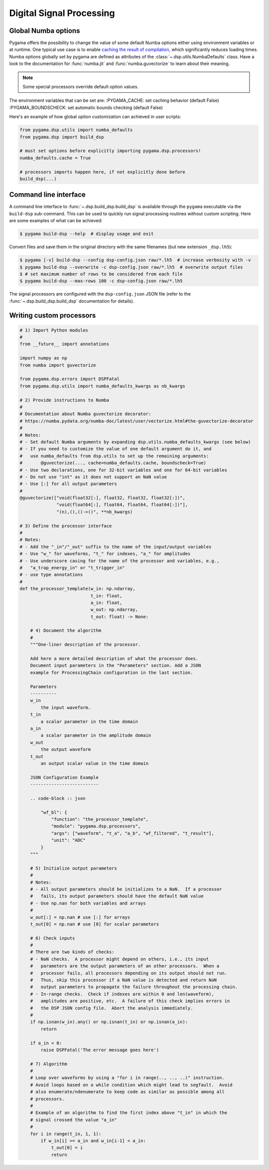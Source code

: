 Digital Signal Processing
=========================

Global Numba options
--------------------

Pygama offers the possibility to change the value of some default Numba options
either using environment variables or at runtime. One typical use case is to enable `caching the result of compilation
<https://numba.readthedocs.io/en/stable/user/jit.html?#cache>`_,
which significantly reduces loading times. Numba options globally set by pygama
are defined as attributes of the :class:`~.dsp.utils.NumbaDefaults` class. Have
a look to the documentation for :func:`numba.jit` and :func:`numba.guvectorize`
to learn about their meaning.

.. note::
   Some special processors override default option values.

The environment variables that can be set are:
:PYGAMA_CACHE: set caching behavior (default False)
:PYGAMA_BOUNDSCHECK: set automatic bounds checking (default False)

Here's an example of how global option customization can achieved in user
scripts:

.. code-block:: python

    from pygama.dsp.utils import numba_defaults
    from pygama.dsp import build_dsp

    # must set options before explicitly importing pygama.dsp.processors!
    numba_defaults.cache = True

    # processors imports happen here, if not explicitly done before
    build_dsp(...)

Command line interface
----------------------

A command line interface to :func:`~.dsp.build_dsp.build_dsp` is available
through the ``pygama`` executable via the ``build-dsp`` sub-command. This can
be used to quickly run signal processing routines without custom scripting.
Here are some examples of what can be achieved:

.. code-block:: console

    $ pygama build-dsp --help  # display usage and exit

Convert files and save them in the original directory with the same filenames
(but new extension ``_dsp.lh5``):

.. code-block:: console

    $ pygama [-v] build-dsp --config dsp-config.json raw/*.lh5  # increase verbosity with -v
    $ pygama build-dsp --overwrite -c dsp-config.json raw/*.lh5  # overwrite output files
    $ # set maximum number of rows to be considered from each file
    $ pygama build-dsp --max-rows 100 -c dsp-config.json raw/*.lh5

The signal processors are configured with the ``dsp-config.json`` JSON file
(refer to the :func:`~.dsp.build_dsp.build_dsp` documentation for details).

.. seealso::
   See :func:`~.dsp.build_dsp.build_dsp` and ``pygama build-dsp --help`` for a
   full list of conversion options.

Writing custom processors
-------------------------

.. code-block:: python

    # 1) Import Python modules
    #
    from __future__ import annotations

    import numpy as np
    from numba import guvectorize

    from pygama.dsp.errors import DSPFatal
    from pygama.dsp.utils import numba_defaults_kwargs as nb_kwargs

    # 2) Provide instructions to Numba
    #
    # Documentation about Numba guvectorize decorator:
    # https://numba.pydata.org/numba-doc/latest/user/vectorize.html#the-guvectorize-decorator
    #
    # Notes:
    # - Set default Numba arguments by expanding dsp.utils.numba_defaults_kwargs (see below)
    # - If you need to customize the value of one default argument do it, and
    #   use numba_defaults from dsp.utils to set up the remaining arguments:
    #       @guvectorize(..., cache=numba_defaults.cache, boundscheck=True)
    # - Use two declarations, one for 32-bit variables and one for 64-bit variables
    # - Do not use "int" as it does not support an NaN value
    # - Use [:] for all output parameters
    #
    @guvectorize(["void(float32[:], float32, float32, float32[:])",
                  "void(float64[:], float64, float64, float64[:])"],
                  "(n),(),()->()", **nb_kwargs)

    # 3) Define the processor interface
    #
    # Notes:
    # - Add the "_in"/"_out" suffix to the name of the input/output variables
    # - Use "w_" for waveforms, "t_" for indexes, "a_" for amplitudes
    # - Use underscore casing for the name of the processor and variables, e.g.,
    #   "a_trap_energy_in" or "t_trigger_in"
    # - use type annotations
    #
    def the_processor_template(w_in: np.ndarray,
                               t_in: float,
                               a_in: float,
                               w_out: np.ndarray,
                               t_out: float) -> None:

        # 4) Document the algorithm
        #
        """One-liner description of the processor.

        Add here a more detailed description of what the processor does.
        Document input parameters in the "Parameters" section. Add a JSON
        example for ProcessingChain configuration in the last section.

        Parameters
        ----------
        w_in
            the input waveform.
        t_in
            a scalar parameter in the time domain
        a_in
            a scalar parameter in the amplitude domain
        w_out
            the output waveform
        t_out
            an output scalar value in the time domain

        JSON Configuration Example
        --------------------------

        .. code-block :: json

            "wf_bl": {
                "function": "the_processor_template",
                "module": "pygama.dsp.processors",
                "args": ["waveform", "t_a", "a_b", "wf_filtered", "t_result"],
                "unit": "ADC"
            }
        """

        # 5) Initialize output parameters
        #
        # Notes:
        # - All output parameters should be initializes to a NaN.  If a processor
        #   fails, its output parameters should have the default NaN value
        # - Use np.nan for both variables and arrays
        #
        w_out[:] = np.nan # use [:] for arrays
        t_out[0] = np.nan # use [0] for scalar parameters

        # 6) Check inputs
        #
        # There are two kinds of checks:
        # - NaN checks.  A processor might depend on others, i.e., its input
        #   parameters are the output parameters of an other processors.  When a
        #   processor fails, all processors depending on its output should not run.
        #   Thus, skip this processor if a NaN value is detected and return NaN
        #   output parameters to propagate the failure throughout the processing chain.
        # - In-range checks.  Check if indexes are within 0 and len(waveform),
        #   amplitudes are positive, etc.  A failure of this check implies errors in
        #   the DSP JSON config file.  Abort the analysis immediately.
        #
        if np.isnan(w_in).any() or np.isnan(t_in) or np.isnan(a_in):
            return

        if a_in < 0:
            raise DSPFatal('The error message goes here')

        # 7) Algorithm
        #
        # Loop over waveforms by using a "for i in range(.., .., ..)" instruction.
        # Avoid loops based on a while condition which might lead to segfault.  Avoid
        # also enumerate/ndenumerate to keep code as similar as possible among all
        # processors.
        #
        # Example of an algorithm to find the first index above "t_in" in which the
        # signal crossed the value "a_in"
        #
        for i in range(t_in, 1, 1):
            if w_in[i] >= a_in and w_in[i-1] < a_in:
                t_out[0] = i
                return
